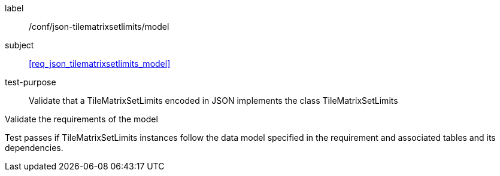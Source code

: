 
[[ats_json_tilematrixsetlimits_model]]
[abstract_test]
====
[%metadata]
label:: /conf/json-tilematrixsetlimits/model

subject:: <<req_json_tilematrixsetlimits_model>>

test-purpose:: Validate that a TileMatrixSetLimits encoded in JSON implements the class
TileMatrixSetLimits

[.component,class=test-method]
--
Validate the requirements of the model

Test passes if TileMatrixSetLimits instances follow the data model specified in the
requirement and associated tables and its dependencies.
--
====
